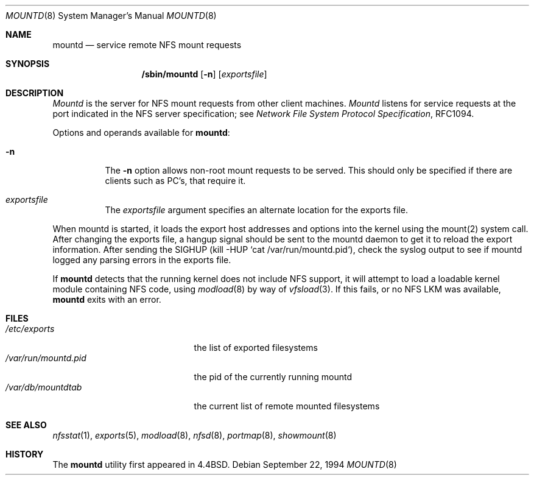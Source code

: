 .\" Copyright (c) 1989, 1991, 1993
.\"	The Regents of the University of California.  All rights reserved.
.\"
.\" Redistribution and use in source and binary forms, with or without
.\" modification, are permitted provided that the following conditions
.\" are met:
.\" 1. Redistributions of source code must retain the above copyright
.\"    notice, this list of conditions and the following disclaimer.
.\" 2. Redistributions in binary form must reproduce the above copyright
.\"    notice, this list of conditions and the following disclaimer in the
.\"    documentation and/or other materials provided with the distribution.
.\" 3. All advertising materials mentioning features or use of this software
.\"    must display the following acknowledgement:
.\"	This product includes software developed by the University of
.\"	California, Berkeley and its contributors.
.\" 4. Neither the name of the University nor the names of its contributors
.\"    may be used to endorse or promote products derived from this software
.\"    without specific prior written permission.
.\"
.\" THIS SOFTWARE IS PROVIDED BY THE REGENTS AND CONTRIBUTORS ``AS IS'' AND
.\" ANY EXPRESS OR IMPLIED WARRANTIES, INCLUDING, BUT NOT LIMITED TO, THE
.\" IMPLIED WARRANTIES OF MERCHANTABILITY AND FITNESS FOR A PARTICULAR PURPOSE
.\" ARE DISCLAIMED.  IN NO EVENT SHALL THE REGENTS OR CONTRIBUTORS BE LIABLE
.\" FOR ANY DIRECT, INDIRECT, INCIDENTAL, SPECIAL, EXEMPLARY, OR CONSEQUENTIAL
.\" DAMAGES (INCLUDING, BUT NOT LIMITED TO, PROCUREMENT OF SUBSTITUTE GOODS
.\" OR SERVICES; LOSS OF USE, DATA, OR PROFITS; OR BUSINESS INTERRUPTION)
.\" HOWEVER CAUSED AND ON ANY THEORY OF LIABILITY, WHETHER IN CONTRACT, STRICT
.\" LIABILITY, OR TORT (INCLUDING NEGLIGENCE OR OTHERWISE) ARISING IN ANY WAY
.\" OUT OF THE USE OF THIS SOFTWARE, EVEN IF ADVISED OF THE POSSIBILITY OF
.\" SUCH DAMAGE.
.\"
.\"     From: @(#)mountd.8	8.1 (Berkeley) 6/9/93
.\"	$Id: mountd.8,v 1.3 1995/02/22 21:42:48 ats Exp $
.\"
.Dd September 22, 1994
.Dt MOUNTD 8
.Os
.Sh NAME
.Nm mountd
.Nd service remote
.Tn NFS
mount requests
.Sh SYNOPSIS
.Nm /sbin/mountd
.Op Fl n
.Op Ar exportsfile
.Sh DESCRIPTION
.Xr Mountd
is the server for
.Tn NFS
mount requests from other client machines.
.Xr Mountd
listens for service requests at the port indicated in the
.Tn NFS
server specification; see
.%T "Network File System Protocol Specification" ,
RFC1094.
.Pp
Options and operands available for
.Nm mountd :
.Bl -tag -width Ds
.It Fl n
The
.Fl n
option allows non-root mount requests to be served.
This should only be specified if there are clients such as PC's,
that require it.
.It Ar exportsfile
The
.Ar exportsfile
argument specifies an alternate location
for the exports file.
.El
.Pp
When mountd is started,
it loads the export host addresses and options into the kernel
using the mount(2) system call.
After changing the exports file,
a hangup signal should be sent to the mountd daemon
to get it to reload the export information.
After sending the SIGHUP
(kill -HUP `cat /var/run/mountd.pid`),
check the syslog output to see if mountd logged any parsing
errors in the exports file.
.Pp
If
.Nm mountd
detects that the running kernel does not include
.Tn NFS
support, it will attempt to load a loadable kernel module containing
.Tn NFS
code, using
.Xr modload 8
by way of
.Xr vfsload 3 .
If this fails, or no
.Tn NFS
LKM was available,
.Nm mountd
exits with an error.
.Sh FILES
.Bl -tag -width /var/run/mountd.pid -compact
.It Pa /etc/exports
the list of exported filesystems
.It Pa /var/run/mountd.pid
the pid of the currently running mountd
.It Pa /var/db/mountdtab
the current list of remote mounted filesystems
.El
.Sh SEE ALSO
.Xr nfsstat 1 ,
.Xr exports 5 ,
.Xr modload 8 ,
.Xr nfsd 8 ,
.Xr portmap 8 ,
.Xr showmount 8
.Sh HISTORY
The
.Nm mountd
utility first appeared in 4.4BSD.
